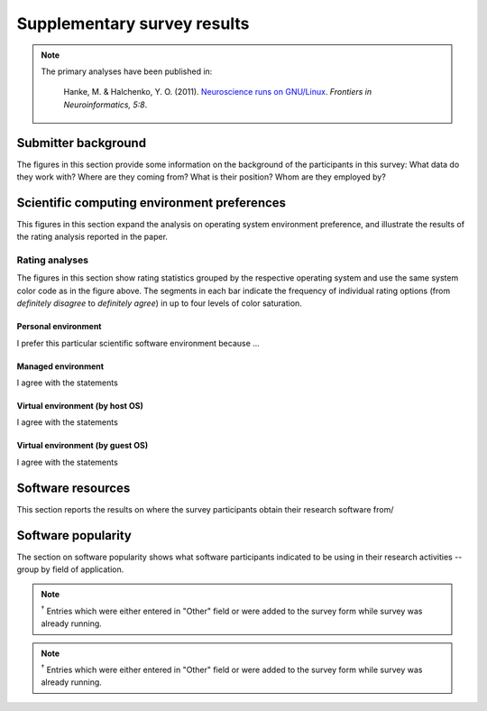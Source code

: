 ==============================
 Supplementary survey results
==============================

.. note::

   The primary analyses have been published in:

     Hanke, M. & Halchenko, Y. O. (2011). `Neuroscience runs on GNU/Linux
     </_files/HankeHalchenko_FrontiersInNeuroinformatics2011.pdf>`_.
     *Frontiers in Neuroinformatics, 5:8*.

Submitter background
--------------------

The figures in this section provide some information on the background of the
participants in this survey: What data do they work with? Where are they coming
from? What is their position? Whom are they employed by?

.. figure:: figures/submissions_per_bg_datamod.png
.. figure:: figures/submissions_per_bg_country.png
.. figure:: figures/submissions_per_bg_employer.png
.. figure:: figures/submissions_per_bg_position.png


Scientific computing environment preferences
--------------------------------------------

This figures in this section expand the analysis on operating system environment
preference, and illustrate the results of the rating analysis reported in the
paper.

.. figure:: figures/time_by_env.png
.. figure:: figures/ospref_by_env.png



Rating analyses
~~~~~~~~~~~~~~~

The figures in this section show rating statistics grouped by the
respective operating system and use the same system color code
as in the figure above. The segments in each bar indicate the
frequency of individual rating options (from *definitely disagree* to
*definitely agree*) in up to four levels of color saturation.


Personal environment
^^^^^^^^^^^^^^^^^^^^

I prefer this particular scientific software environment because ...

.. raw:: html

   <table>
    <tr class="oddrow">
    <td>... the developers of an important research software recommend it </td>
    <td><img border="0" alt="ratings_pers_os_pers_r1.png" src="/_images/ratings_pers_os_pers_r1.png" /></td> </tr>
    <tr>
    <td> ... of the variety of available research software for this environment </td>
    <td><img border="0" alt="ratings_pers_os_pers_r2.png" src="/_images/ratings_pers_os_pers_r2.png" /></td> </tr>
    <tr class="oddrow">
    <td> ... of the availability of commercial support </td>
    <td><img border="0" alt="ratings_pers_os_pers_r3.png" src="/_images/ratings_pers_os_pers_r3.png" /></td> </tr>
    <tr>
    <td> ... many of my colleagues use something similar </td>
    <td><img border="0" alt="ratings_pers_os_pers_r4.png" src="/_images/ratings_pers_os_pers_r4.png" /></td> </tr>
    <tr class="oddrow">
    <td> ... it is popular and I can get solutions for problems from web forums and mailing lists </td>
    <td><img border="0" alt="ratings_pers_os_pers_r5.png" src="/_images/ratings_pers_os_pers_r5.png" /></td> </tr>
    <tr>
    <td> ... I rely on a particular application that runs in this environment only </td>
    <td><img border="0" alt="ratings_pers_os_pers_r6.png" src="/_images/ratings_pers_os_pers_r6.png" /></td> </tr>
    <tr class="oddrow">
    <td> ... it has adequate support for all required hardware </td>
    <td><img border="0" alt="ratings_pers_os_pers_r7.png" src="/_images/ratings_pers_os_pers_r7.png" /></td> </tr>
    <tr>
    <td> ... I have the necessary technical skills to maintain this environment myself </td>
    <td><img border="0" alt="ratings_pers_os_pers_r8.png" src="/_images/ratings_pers_os_pers_r8.png" /></td> </tr>
   </table>


Managed environment
^^^^^^^^^^^^^^^^^^^

I agree with the statements

.. raw:: html

   <table>
    <tr class="oddrow">
    <td> This environment provides me with the best available tools for my research </td>
    <td><img border="0" alt="ratings_man_os_man_r1.png" src="/_images/ratings_man_os_man_r1.png" /></td> </tr>
    <tr>
    <td> The support staff solves all my technical problems and addresses my demands in a timely fashion </td>
    <td><img border="0" alt="ratings_man_os_man_r2.png" src="/_images/ratings_man_os_man_r2.png" /></td> </tr>
    <tr class="oddrow">
    <td> There are always enough licenses for essential commercial software tools </td>
    <td><img border="0" alt="ratings_man_os_man_r3.png" src="/_images/ratings_man_os_man_r3.png" /></td> </tr>
    <tr>
    <td> I need to deploy additional software to be able to perform my research in this environment </td>
    <td><img border="0" alt="ratings_man_os_man_r4.png" src="/_images/ratings_man_os_man_r4.png" /></td> </tr>
   </table>


Virtual environment (by host OS)
^^^^^^^^^^^^^^^^^^^^^^^^^^^^^^^^

I agree with the statements

.. raw:: html

   <table>
    <tr class="oddrow">
    <td> I can run software that is otherwise incompatible with my system </td>
    <td><img border="0" alt="ratings_virt_host_os_virt_r1.png" src="/_images/ratings_virt_host_os_virt_r1.png" /></td> </tr>
    <tr>
    <td> I have the ability to easily create a snapshot of my whole analysis environment </td>
    <td><img border="0" alt="ratings_virt_host_os_virt_r2.png" src="/_images/ratings_virt_host_os_virt_r2.png" /></td> </tr>
    <tr class="oddrow">
    <td> I can take my complete analysis environment with me and run it on different machines </td>
    <td><img border="0" alt="ratings_virt_host_os_virt_r3.png" src="/_images/ratings_virt_host_os_virt_r3.png" /></td> </tr>
   </table>


Virtual environment (by guest OS)
^^^^^^^^^^^^^^^^^^^^^^^^^^^^^^^^^

I agree with the statements

.. raw:: html

   <table>
    <tr class="oddrow">
    <td> I can run software that is otherwise incompatible with my system </td>
    <td><img border="0" alt="ratings_virt_guest_os_virt_r1.png" src="/_images/ratings_virt_guest_os_virt_r1.png" /></td> </tr>
    <tr>
    <td> I have the ability to easily create a snapshot of my whole analysis environment </td>
    <td><img border="0" alt="ratings_virt_guest_os_virt_r2.png" src="/_images/ratings_virt_guest_os_virt_r2.png" /></td> </tr>
    <tr class="oddrow">
    <td> I can take my complete analysis environment with me and run it on different machines </td>
    <td><img border="0" alt="ratings_virt_guest_os_virt_r3.png" src="/_images/ratings_virt_guest_os_virt_r3.png" /></td> </tr>
   </table>


Software resources
------------------

This section reports the results on where the survey participants obtain their
research software from/

.. figure:: figures/submissions_per_software_resource.png

Software popularity
-------------------

The section on software popularity shows what software participants indicated to
be using in their research activities -- group by field of application.

.. note:: :sup:`†` Entries which were either entered in "Other"
   field or were added to the survey form while survey was already running.

.. figure:: figures/submissions_per_sw_general.png
.. figure:: figures/submissions_per_virt_prod.png
.. figure:: figures/submissions_per_sw_dc.png
.. figure:: figures/submissions_per_sw_img.png
.. figure:: figures/submissions_per_sw_datamanage.png
.. figure:: figures/submissions_per_sw_neusys.png
.. figure:: figures/submissions_per_sw_electro.png
.. figure:: figures/submissions_per_sw_bci.png
.. figure:: figures/submissions_per_sw_acq.png
.. figure:: figures/submissions_per_sw_rt.png
.. figure:: figures/submissions_per_sw_psychphys.png


.. note:: :sup:`†` Entries which were either entered in "Other"
   field or were added to the survey form while survey was already running.

